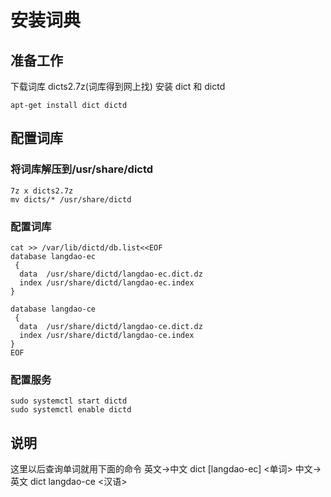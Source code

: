 * 安装词典
** 准备工作
下载词库 dicts2.7z(词库得到网上找)
安装 dict 和 dictd
#+BEGIN_SRC shell
apt-get install dict dictd
#+END_SRC
** 配置词库
*** 将词库解压到/usr/share/dictd
#+BEGIN_SRC shell
7z x dicts2.7z
mv dicts/* /usr/share/dictd
#+END_SRC
*** 配置词库
#+BEGIN_SRC shell
cat >> /var/lib/dictd/db.list<<EOF
database langdao-ec
 {
  data  /usr/share/dictd/langdao-ec.dict.dz
  index /usr/share/dictd/langdao-ec.index
}

database langdao-ce
 {
  data  /usr/share/dictd/langdao-ce.dict.dz
  index /usr/share/dictd/langdao-ce.index
}
EOF
#+END_SRC
*** 配置服务
#+BEGIN_SRC shell
sudo systemctl start dictd
sudo systemctl enable dictd
#+END_SRC
** 说明
这里以后查询单词就用下面的命令
英文->中文 dict [langdao-ec] <单词>
中文->英文 dict langdao-ce <汉语>

